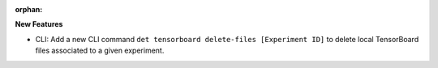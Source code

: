 :orphan:

**New Features**

-  CLI: Add a new CLI command ``det tensorboard delete-files [Experiment ID]`` to delete local
   TensorBoard files associated to a given experiment.
